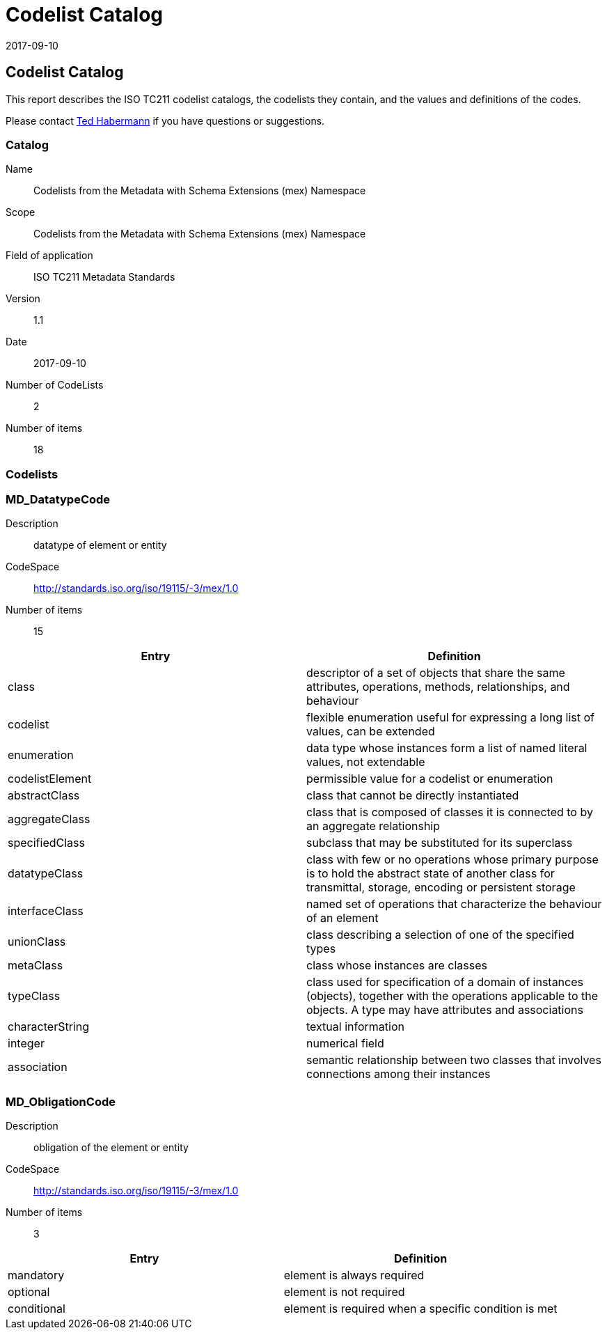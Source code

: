 ﻿= Codelist Catalog
:edition: 1.1
:revdate: 2017-09-10

== Codelist Catalog

This report describes the ISO TC211 codelist catalogs, the codelists they contain,
and the values and definitions of the codes.

Please contact mailto:rehabermann@me.com[Ted Habermann] if you have questions or
suggestions.

=== Catalog

Name:: Codelists from the Metadata with Schema Extensions (mex) Namespace +
Scope:: Codelists from the Metadata with Schema Extensions (mex) Namespace +
Field of application:: ISO TC211 Metadata Standards +
Version:: 1.1 +
Date:: 2017-09-10 +
Number of CodeLists:: 2 +
Number of items:: 18

=== Codelists


=== MD_DatatypeCode

Description:: datatype of element or entity
CodeSpace:: http://standards.iso.org/iso/19115/-3/mex/1.0
Number of items:: 15

[%unnumbered]
[options=header,cols=2]
|===
| Entry | Definition

| class | descriptor of a set of objects that share the same attributes, operations,
methods, relationships, and behaviour
| codelist | flexible enumeration useful for expressing a long list of values, can be
extended
| enumeration | data type whose instances form a list of named literal values, not
extendable
| codelistElement | permissible value for a codelist or enumeration
| abstractClass | class that cannot be directly instantiated
| aggregateClass | class that is composed of classes it is connected to by an
aggregate relationship
| specifiedClass | subclass that may be substituted for its superclass
| datatypeClass | class with few or no operations whose primary purpose is to hold
the abstract state of another class for transmittal, storage, encoding or persistent
storage
| interfaceClass | named set of operations that characterize the behaviour of an
element
| unionClass | class describing a selection of one of the specified types
| metaClass | class whose instances are classes
| typeClass | class used for specification of a domain of instances (objects),
together with the operations applicable to the objects. A type may have attributes
and associations
| characterString | textual information
| integer | numerical field
| association | semantic relationship between two classes that involves connections
among their instances
|===

=== MD_ObligationCode

Description:: obligation of the element or entity
CodeSpace:: http://standards.iso.org/iso/19115/-3/mex/1.0
Number of items:: 3

[%unnumbered]
[options=header,cols=2]
|===
| Entry | Definition

| mandatory | element is always required
| optional | element is not required
| conditional | element is required when a specific condition is met
|===
